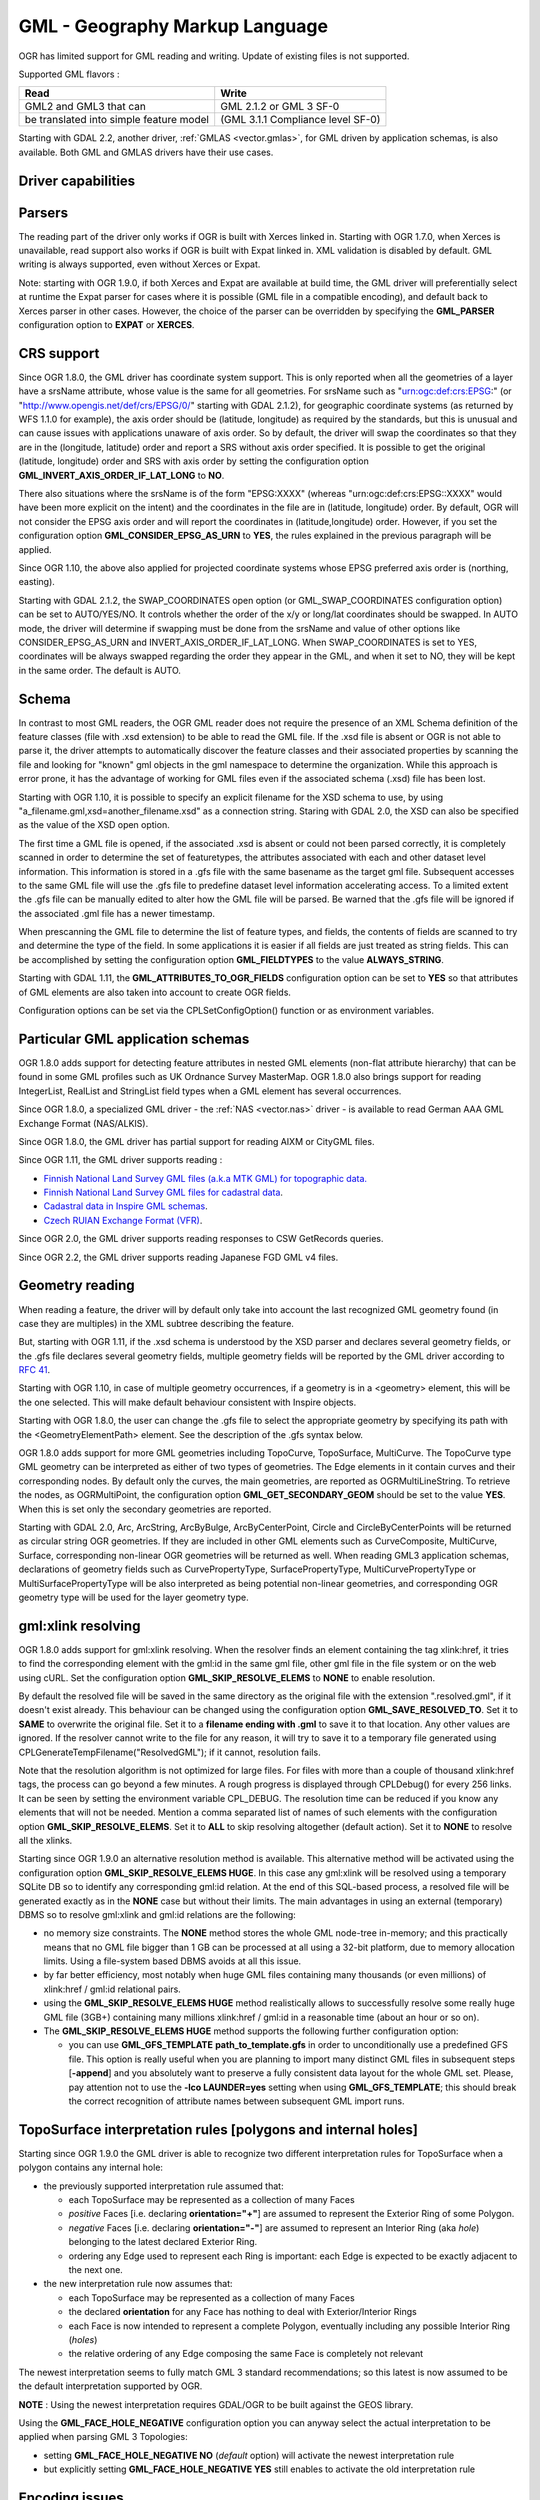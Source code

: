 .. _vector.gml:

GML - Geography Markup Language
===============================

OGR has limited support for GML reading and writing. Update of existing
files is not supported.

Supported GML flavors :

======================================= =================================
Read                                    Write
======================================= =================================
GML2 and GML3 that can                  GML 2.1.2 or GML 3 SF-0
be translated into simple feature model (GML 3.1.1 Compliance level SF-0)
======================================= =================================

Starting with GDAL 2.2, another driver, :ref:`GMLAS <vector.gmlas>`, for
GML driven by application schemas, is also available. Both GML and GMLAS
drivers have their use cases.

Driver capabilities
-------------------

.. supports_create::

.. supports_georeferencing::

.. supports_virtualio::

Parsers
-------

The reading part of the driver only works if OGR is built with Xerces
linked in. Starting with OGR 1.7.0, when Xerces is unavailable, read
support also works if OGR is built with Expat linked in. XML validation
is disabled by default. GML writing is always supported, even without
Xerces or Expat.

Note: starting with OGR 1.9.0, if both Xerces and Expat are available at
build time, the GML driver will preferentially select at runtime the
Expat parser for cases where it is possible (GML file in a compatible
encoding), and default back to Xerces parser in other cases. However,
the choice of the parser can be overridden by specifying the
**GML_PARSER** configuration option to **EXPAT** or **XERCES**.

CRS support
-----------

Since OGR 1.8.0, the GML driver has coordinate system support. This is
only reported when all the geometries of a layer have a srsName
attribute, whose value is the same for all geometries. For srsName such
as "urn:ogc:def:crs:EPSG:" (or "http://www.opengis.net/def/crs/EPSG/0/"
starting with GDAL 2.1.2), for geographic coordinate systems (as
returned by WFS 1.1.0 for example), the axis order should be (latitude,
longitude) as required by the standards, but this is unusual and can
cause issues with applications unaware of axis order. So by default, the
driver will swap the coordinates so that they are in the (longitude,
latitude) order and report a SRS without axis order specified. It is
possible to get the original (latitude, longitude) order and SRS with
axis order by setting the configuration option
**GML_INVERT_AXIS_ORDER_IF_LAT_LONG** to **NO**.

There also situations where the srsName is of the form "EPSG:XXXX"
(whereas "urn:ogc:def:crs:EPSG::XXXX" would have been more explicit on
the intent) and the coordinates in the file are in (latitude, longitude)
order. By default, OGR will not consider the EPSG axis order and will
report the coordinates in (latitude,longitude) order. However, if you
set the configuration option **GML_CONSIDER_EPSG_AS_URN** to **YES**,
the rules explained in the previous paragraph will be applied.

Since OGR 1.10, the above also applied for projected coordinate systems
whose EPSG preferred axis order is (northing, easting).

Starting with GDAL 2.1.2, the SWAP_COORDINATES open option (or
GML_SWAP_COORDINATES configuration option) can be set to AUTO/YES/NO. It
controls whether the order of the x/y or long/lat coordinates should be
swapped. In AUTO mode, the driver will determine if swapping must be
done from the srsName and value of other options like
CONSIDER_EPSG_AS_URN and INVERT_AXIS_ORDER_IF_LAT_LONG. When
SWAP_COORDINATES is set to YES, coordinates will be always swapped
regarding the order they appear in the GML, and when it set to NO, they
will be kept in the same order. The default is AUTO.

Schema
------

In contrast to most GML readers, the OGR GML reader does not require the
presence of an XML Schema definition of the feature classes (file with
.xsd extension) to be able to read the GML file. If the .xsd file is
absent or OGR is not able to parse it, the driver attempts to
automatically discover the feature classes and their associated
properties by scanning the file and looking for "known" gml objects in
the gml namespace to determine the organization. While this approach is
error prone, it has the advantage of working for GML files even if the
associated schema (.xsd) file has been lost.

Starting with OGR 1.10, it is possible to specify an explicit filename
for the XSD schema to use, by using
"a_filename.gml,xsd=another_filename.xsd" as a connection string.
Staring with GDAL 2.0, the XSD can also be specified as the value of the
XSD open option.

The first time a GML file is opened, if the associated .xsd is absent or
could not been parsed correctly, it is completely scanned in order to
determine the set of featuretypes, the attributes associated with each
and other dataset level information. This information is stored in a
.gfs file with the same basename as the target gml file. Subsequent
accesses to the same GML file will use the .gfs file to predefine
dataset level information accelerating access. To a limited extent the
.gfs file can be manually edited to alter how the GML file will be
parsed. Be warned that the .gfs file will be ignored if the associated
.gml file has a newer timestamp.

When prescanning the GML file to determine the list of feature types,
and fields, the contents of fields are scanned to try and determine the
type of the field. In some applications it is easier if all fields are
just treated as string fields. This can be accomplished by setting the
configuration option **GML_FIELDTYPES** to the value **ALWAYS_STRING**.

Starting with GDAL 1.11, the **GML_ATTRIBUTES_TO_OGR_FIELDS**
configuration option can be set to **YES** so that attributes of GML
elements are also taken into account to create OGR fields.

Configuration options can be set via the CPLSetConfigOption() function
or as environment variables.

Particular GML application schemas
----------------------------------

OGR 1.8.0 adds support for detecting feature attributes in nested GML
elements (non-flat attribute hierarchy) that can be found in some GML
profiles such as UK Ordnance Survey MasterMap. OGR 1.8.0 also brings
support for reading IntegerList, RealList and StringList field types
when a GML element has several occurrences.

Since OGR 1.8.0, a specialized GML driver - the :ref:`NAS <vector.nas>`
driver - is available to read German AAA GML Exchange Format
(NAS/ALKIS).

Since OGR 1.8.0, the GML driver has partial support for reading AIXM or
CityGML files.

Since OGR 1.11, the GML driver supports reading :

-  `Finnish National Land Survey GML files (a.k.a MTK GML) for
   topographic
   data. <http://xml.nls.fi/XML/Schema/Maastotietojarjestelma/MTK/201202/Maastotiedot.xsd>`__
-  `Finnish National Land Survey GML files for cadastral
   data <http://xml.nls.fi/XML/Schema/sovellus/ktjkii/modules/kiinteistotietojen_kyselypalvelu_WFS/Asiakasdokumentaatio/ktjkiiwfs/2010/02/>`__.
-  `Cadastral data in Inspire GML
   schemas <http://inspire.ec.europa.eu/schemas/cp/3.0/CadastralParcels.xsd>`__.
-  `Czech RUIAN Exchange Format
   (VFR) <http://www.cuzk.cz/Uvod/Produkty-a-sluzby/RUIAN/2-Poskytovani-udaju-RUIAN-ISUI-VDP/Vymenny-format-RUIAN/Vymenny-format-RUIAN-%28VFR%29.aspx>`__.

Since OGR 2.0, the GML driver supports reading responses to CSW
GetRecords queries.

Since OGR 2.2, the GML driver supports reading Japanese FGD GML v4
files.

Geometry reading
----------------

When reading a feature, the driver will by default only take into
account the last recognized GML geometry found (in case they are
multiples) in the XML subtree describing the feature.

But, starting with OGR 1.11, if the .xsd schema is understood by the XSD
parser and declares several geometry fields, or the .gfs file declares
several geometry fields, multiple geometry fields will be reported by
the GML driver according to `RFC
41 <http://trac.osgeo.org/gdal/wiki/rfc41_multiple_geometry_fields>`__.

Starting with OGR 1.10, in case of multiple geometry occurrences, if a
geometry is in a <geometry> element, this will be the one selected. This
will make default behaviour consistent with Inspire objects.

Starting with OGR 1.8.0, the user can change the .gfs file to select the
appropriate geometry by specifying its path with the
<GeometryElementPath> element. See the description of the .gfs syntax
below.

OGR 1.8.0 adds support for more GML geometries including TopoCurve,
TopoSurface, MultiCurve. The TopoCurve type GML geometry can be
interpreted as either of two types of geometries. The Edge elements in
it contain curves and their corresponding nodes. By default only the
curves, the main geometries, are reported as OGRMultiLineString. To
retrieve the nodes, as OGRMultiPoint, the configuration option
**GML_GET_SECONDARY_GEOM** should be set to the value **YES**. When this
is set only the secondary geometries are reported.

Starting with GDAL 2.0, Arc, ArcString, ArcByBulge, ArcByCenterPoint,
Circle and CircleByCenterPoints will be returned as circular string OGR
geometries. If they are included in other GML elements such as
CurveComposite, MultiCurve, Surface, corresponding non-linear OGR
geometries will be returned as well. When reading GML3 application
schemas, declarations of geometry fields such as CurvePropertyType,
SurfacePropertyType, MultiCurvePropertyType or MultiSurfacePropertyType
will be also interpreted as being potential non-linear geometries, and
corresponding OGR geometry type will be used for the layer geometry
type.

gml:xlink resolving
-------------------

OGR 1.8.0 adds support for gml:xlink resolving. When the resolver finds
an element containing the tag xlink:href, it tries to find the
corresponding element with the gml:id in the same gml file, other gml
file in the file system or on the web using cURL. Set the configuration
option **GML_SKIP_RESOLVE_ELEMS** to **NONE** to enable resolution.

By default the resolved file will be saved in the same directory as the
original file with the extension ".resolved.gml", if it doesn't exist
already. This behaviour can be changed using the configuration option
**GML_SAVE_RESOLVED_TO**. Set it to **SAME** to overwrite the original
file. Set it to a **filename ending with .gml** to save it to that
location. Any other values are ignored. If the resolver cannot write to
the file for any reason, it will try to save it to a temporary file
generated using CPLGenerateTempFilename("ResolvedGML"); if it cannot,
resolution fails.

Note that the resolution algorithm is not optimized for large files. For
files with more than a couple of thousand xlink:href tags, the process
can go beyond a few minutes. A rough progress is displayed through
CPLDebug() for every 256 links. It can be seen by setting the
environment variable CPL_DEBUG. The resolution time can be reduced if
you know any elements that will not be needed. Mention a comma separated
list of names of such elements with the configuration option
**GML_SKIP_RESOLVE_ELEMS**. Set it to **ALL** to skip resolving
altogether (default action). Set it to **NONE** to resolve all the
xlinks.

Starting since OGR 1.9.0 an alternative resolution method is available.
This alternative method will be activated using the configuration option
**GML_SKIP_RESOLVE_ELEMS HUGE**. In this case any gml:xlink will be
resolved using a temporary SQLite DB so to identify any corresponding
gml:id relation. At the end of this SQL-based process, a resolved file
will be generated exactly as in the **NONE** case but without their
limits. The main advantages in using an external (temporary) DBMS so to
resolve gml:xlink and gml:id relations are the following:

-  no memory size constraints. The **NONE** method stores the whole GML
   node-tree in-memory; and this practically means that no GML file
   bigger than 1 GB can be processed at all using a 32-bit platform, due
   to memory allocation limits. Using a file-system based DBMS avoids at
   all this issue.
-  by far better efficiency, most notably when huge GML files containing
   many thousands (or even millions) of xlink:href / gml:id relational
   pairs.
-  using the **GML_SKIP_RESOLVE_ELEMS HUGE** method realistically allows
   to successfully resolve some really huge GML file (3GB+) containing
   many millions xlink:href / gml:id in a reasonable time (about an hour
   or so on).
-  The **GML_SKIP_RESOLVE_ELEMS HUGE** method supports the following
   further configuration option:

   -  you can use **GML_GFS_TEMPLATE** **path_to_template.gfs** in order
      to unconditionally use a predefined GFS file. This option is
      really useful when you are planning to import many distinct GML
      files in subsequent steps [**-append**] and you absolutely want to
      preserve a fully consistent data layout for the whole GML set.
      Please, pay attention not to use the **-lco LAUNDER=yes** setting
      when using **GML_GFS_TEMPLATE**; this should break the correct
      recognition of attribute names between subsequent GML import runs.

TopoSurface interpretation rules [polygons and internal holes]
--------------------------------------------------------------

Starting since OGR 1.9.0 the GML driver is able to recognize two
different interpretation rules for TopoSurface when a polygon contains
any internal hole:

-  the previously supported interpretation rule assumed that:

   -  each TopoSurface may be represented as a collection of many Faces
   -  *positive* Faces [i.e. declaring **orientation="+"**] are assumed
      to represent the Exterior Ring of some Polygon.
   -  *negative* Faces [i.e. declaring **orientation="-"**] are assumed
      to represent an Interior Ring (aka *hole*) belonging to the latest
      declared Exterior Ring.
   -  ordering any Edge used to represent each Ring is important: each
      Edge is expected to be exactly adjacent to the next one.

-  the new interpretation rule now assumes that:

   -  each TopoSurface may be represented as a collection of many Faces
   -  the declared **orientation** for any Face has nothing to deal with
      Exterior/Interior Rings
   -  each Face is now intended to represent a complete Polygon,
      eventually including any possible Interior Ring (*holes*)
   -  the relative ordering of any Edge composing the same Face is
      completely not relevant

The newest interpretation seems to fully match GML 3 standard
recommendations; so this latest is now assumed to be the default
interpretation supported by OGR.

**NOTE** : Using the newest interpretation requires GDAL/OGR to be built
against the GEOS library.

Using the **GML_FACE_HOLE_NEGATIVE** configuration option you can anyway
select the actual interpretation to be applied when parsing GML 3
Topologies:

-  setting **GML_FACE_HOLE_NEGATIVE NO** (*default* option) will
   activate the newest interpretation rule
-  but explicitly setting **GML_FACE_HOLE_NEGATIVE YES** still enables
   to activate the old interpretation rule

Encoding issues
---------------

Expat library supports reading the following built-in encodings :

-  US-ASCII
-  UTF-8
-  UTF-16
-  ISO-8859-1

When used with Expat library, OGR 1.8.0 adds supports for Windows-1252
encoding ( for previous versions, altering the encoding mentioned in the
XML header to ISO-8859-1 might work in some cases).

The content returned by OGR will be encoded in UTF-8, after the
conversion from the encoding mentioned in the file header is.

If the GML file is not encoded in one of the previous encodings and the
only parser available is Expat, it will not be parsed by the GML driver.
You may convert it into one of the supported encodings with the *iconv*
utility for example and change accordingly the *encoding* parameter
value in the XML header.

When writing a GML file, the driver expects UTF-8 content to be passed
in.

Note: The .xsd schema files are parsed with an integrated XML parser
which does not currently understand XML encodings specified in the XML
header. It expects encoding to be always UTF-8. If attribute names in
the schema file contains non-ascii characters, it is better to use
*iconv* utility and convert the .xsd file into UTF-8 encoding first.

Feature id (fid / gml:id)
-------------------------

Starting with OGR 1.8.0, the driver exposes the content of the gml:id
attribute as a string field called *gml_id*, when reading GML WFS
documents. When creating a GML3 document, if a field is called *gml_id*,
its content will also be used to write the content of the gml:id
attribute of the created feature.

Starting with OGR 1.9.0, the driver autodetects the presence of a fid
(GML2) (resp. gml:id (GML3)) attribute at the beginning of the file,
and, if found, exposes it by default as a *fid* (resp. *gml_id*) field.
The autodetection can be overridden by specifying the **GML_EXPOSE_FID**
or **GML_EXPOSE_GML_ID** configuration option to **YES** or **NO**.

Starting with OGR 1.9.0, when creating a GML2 document, if a field is
called *fid*, its content will also be used to write the content of the
fid attribute of the created feature.

Performance issues with large multi-layer GML files.
----------------------------------------------------

There is only one GML parser per GML datasource shared among the various
layers. By default, the GML driver will restart reading from the
beginning of the file, each time a layer is accessed for the first time,
which can lead to poor performance with large GML files.

Starting with OGR 1.9.0, the **GML_READ_MODE** configuration option can
be set to **SEQUENTIAL_LAYERS** if all features belonging to the same
layer are written sequentially in the file. The reader will then avoid
unnecessary resets when layers are read completely one after the other.
To get the best performance, the layers must be read in the order they
appear in the file.

If no .xsd and .gfs files are found, the parser will detect the layout
of layers when building the .gfs file. If the layers are found to be
sequential, a *<SequentialLayers>true</SequentialLayers>* element will
be written in the .gfs file, so that the GML_READ_MODE will be
automatically initialized to SEQUENTIAL_LAYERS if not explicitly set by
the user.

Starting with OGR 1.9.0, the GML_READ_MODE configuration option can be
set to INTERLEAVED_LAYERS to be able to read a GML file whose features
from different layers are interleaved. In the case, the semantics of the
GetNextFeature() will be slightly altered, in a way where a NULL return
does not necessarily mean that all features from the current layer have
been read, but it could also mean that there is still a feature to read,
but that belongs to another layer. In that case, the file should be read
with code similar to the following one :

::

       int nLayerCount = poDS->GetLayerCount();
       int bFoundFeature;
       do
       {
           bFoundFeature = FALSE;
           for( int iLayer = 0; iLayer < nLayerCount; iLayer++ )
           {
               OGRLayer   *poLayer = poDS->GetLayer(iLayer);
               OGRFeature *poFeature;
               while((poFeature = poLayer->GetNextFeature()) != NULL)
               {
                   bFoundFeature = TRUE;
                   poFeature->DumpReadable(stdout, NULL);
                   OGRFeature::DestroyFeature(poFeature);
               }
           }
       } while (bInterleaved && bFoundFeature);

Open options
------------

-  **XSD=filename**: (GDAL >=2.0) to specify an explicit filename for
   the XSD application schema to use.
-  **FORCE_SRS_DETECTION=YES/NO**: (GDAL >=2.0) Force a full scan to
   detect the SRS of layers. This option may be needed in the case where
   the .gml file is accompanied with a .xsd. Normally in that situation,
   OGR would not detect the SRS, because this requires to do a full scan
   of the file. Defaults to NO
-  **EMPTY_AS_NULL=YES/NO**: (GDAL >=2.0) By default
   (EMPTY_AS_NULL=YES), fields with empty content will be reported as
   being NULL, instead of being an empty string. This is the historic
   behaviour. However this will prevent such fields to be declared as
   not-nullable if the application schema declared them as mandatory. So
   this option can be set to NO to have both empty strings being report
   as such, and mandatory fields being reported as not nullable.
-  **GML_ATTRIBUTES_TO_OGR_FIELDS=YES/NO**: (GDAL >=2.0) Whether GML
   attributes should be reported as OGR fields. Note that this option
   has only an effect the first time a GML file is opened (before the
   .gfs file is created), and if it has no valid associated .xsd.
   Defaults to NO.
-  **INVERT_AXIS_ORDER_IF_LAT_LONG=YES/NO**: (GDAL >=2.0) Whether to
   present SRS and coordinate ordering in traditional GIS order.
   Defaults to YES.
-  **CONSIDER_EPSG_AS_URN=YES/NO/AUTO**: (GDAL >=2.0) Whether to
   consider srsName like EPSG:XXXX as respecting EPSG axis order.
   Defaults to AUTO.
-  **SWAP_COORDINATES**\ =AUTO/YES/NO: (GDAL >=2.1.2) Whether the order
   of the x/y or long/lat coordinates should be swapped. In AUTO mode,
   the driver will determine if swapping must be done from the srsName
   and value of other options like CONSIDER_EPSG_AS_URN and
   INVERT_AXIS_ORDER_IF_LAT_LONG. When SWAP_COORDINATES is set to YES,
   coordinates will be always swapped regarding the order they appear in
   the GML, and when it set to NO, they will be kept in the same order.
   The default is AUTO.
-  **READ_MODE=AUTO/STANDARD/SEQUENTIAL_LAYERS/INTERLEAVED_LAYERS**:
   (GDAL >=2.0) Read mode. Defaults to AUTO.
-  **EXPOSE_GML_ID=YES/NO/AUTO**: (GDAL >=2.0) Whether to make feature
   gml:id as a gml_id attribute. Defaults to AUTO.
-  **EXPOSE_FID=YES/NO/AUTO**: (GDAL >=2.0) Whether to make feature fid
   as a fid attribute. Defaults to AUTO.
-  **DOWNLOAD_SCHEMA=YES/NO**: (GDAL >=2.0) Whether to download the
   remote application schema if needed (only for WFS currently).
   Defaults to YES.
-  **REGISTRY=filename**: (GDAL >=2.0) Filename of the registry with
   application schemas. Defaults to {GDAL_DATA}/gml_registry.xml.

Creation Issues
---------------

On export all layers are written to a single GML file all in a single
feature collection. Each layer's name is used as the element name for
objects from that layer. Geometries are always written as the
ogr:geometryProperty element on the feature.

The GML writer supports the following dataset creation options:

-  **XSISCHEMAURI**: If provided, this URI will be inserted as the
   schema location. Note that the schema file isn't actually accessed by
   OGR, so it is up to the user to ensure it will match the schema of
   the OGR produced GML data file.
-  **XSISCHEMA**: This can be EXTERNAL, INTERNAL or OFF and defaults to
   EXTERNAL. This writes a GML application schema file to a
   corresponding .xsd file (with the same basename). If INTERNAL is used
   the schema is written within the GML file, but this is experimental
   and almost certainly not valid XML. OFF disables schema generation
   (and is implicit if XSISCHEMAURI is used).
-  **PREFIX** (OGR >= 1.10) Defaults to 'ogr'. This is the prefix for
   the application target namespace.
-  **STRIP_PREFIX** (OGR >= 1.11) Defaults to FALSE. Can be set to TRUE
   to avoid writing the prefix of the application target namespace in
   the GML file.
-  **TARGET_NAMESPACE** (OGR >= 1.10) Defaults to
   'http://ogr.maptools.org/'. This is the application target namespace.
-  **FORMAT**: (OGR >= 1.8.0) This can be set to :

   -  *GML3* in order to write GML files that follow GML 3.1.1 SF-0
      profile.
   -  *GML3Deegree* (OGR >= 1.9.0) in order to produce a GML 3.1.1 .XSD
      schema, with a few variations with respect to what is recommended
      by GML3 SF-0 profile, but that will be better accepted by some
      software (such as Deegree 3).
   -  *GML3.2*\ (OGR >= 1.9.0) in order to write GML files that follow
      GML 3.2.1 SF-0 profile.

   If not specified, GML2 will be used.
   Starting with GDAL 2.0, non-linear geometries can be written. This is
   only compatible with selecting on of that above GML3 format variant.
   Otherwise, such geometries will be approximating into their closest
   matching linear geometry.
   Note: starting with OGR 1.11, fields of type StringList, RealList or
   IntegerList can be written. This will cause to advertize the SF-1
   profile in the .XSD schema (such types are not supported by SF-0).
-  **GML_FEATURE_COLLECTION**\ =YES/NO (OGR >= 2.3) Whether to use the
   gml:FeatureCollection, instead of creating a dedicated container
   element in the target namespace. Only valid for FORMAT=GML3/GML3.2.
   Note that gml:FeatureCollection has been deprecated in GML 3.2, and
   is not allowed by the OGC 06-049r1 "Geography Markup Language (GML)
   simple features profile" (for GML 3.1.1) and OGC 10-100r3 "Geography
   Markup Language (GML) simple features profile (with Corrigendum)"
   (for GML 3.2) specifications.
-  **GML3_LONGSRS**\ =YES/NO. (OGR >= 1.8.0, only valid when
   FORMAT=GML3/GML3Degree/GML3.2) Deprecated by SRSNAME_FORMAT in GDAL
   2.2. Default to YES. If YES, SRS with EPSG authority will be written
   with the "urn:ogc:def:crs:EPSG::" prefix. In the case the SRS is a
   SRS without explicit AXIS order, but that the same SRS authority code
   imported with ImportFromEPSGA() should be treated as lat/long or
   northing/easting, then the function will take care of coordinate
   order swapping. If set to NO, SRS with EPSG authority will be written
   with the "EPSG:" prefix, even if they are in lat/long order.
-  **SRSNAME_FORMAT**\ =SHORT/OGC_URN/OGC_URL (Only valid for
   FORMAT=GML3/GML3Degree/GML3.2, GDAL >= 2.2). Defaults to OGC_URN. If
   SHORT, then srsName will be in the form AUTHORITY_NAME:AUTHORITY_CODE
   If OGC_URN, then srsName will be in the form
   urn:ogc:def:crs:AUTHORITY_NAME::AUTHORITY_CODE If OGC_URL, then
   srsName will be in the form
   http://www.opengis.net/def/crs/AUTHORITY_NAME/0/AUTHORITY_CODE For
   OGC_URN and OGC_URL, in the case the SRS is a SRS without explicit
   AXIS order, but that the same SRS authority code imported with
   ImportFromEPSGA() should be treated as lat/long or northing/easting,
   then the function will take care of coordinate order swapping.
-  **SRSDIMENSION_LOC**\ =POSLIST/GEOMETRY/GEOMETRY,POSLIST. (Only valid
   for FORMAT=GML3/GML3Degree/GML3.2, GDAL >= 2.0) Default to POSLIST.
   For 2.5D geometries, define the location where to attach the
   srsDimension attribute. There are diverging implementations. Some put
   in on the <gml:posList> element, other on the top geometry element.
-  **WRITE_FEATURE_BOUNDED_BY**\ =YES/NO. (OGR >= 1.11, only valid when
   FORMAT=GML3/GML3Degree/GML3.2) Default to YES. If set to NO, the
   <gml:boundedBy> element will not be written for each feature.
-  **SPACE_INDENTATION**\ =YES/NO. (OGR >= 1.8.0) Default to YES. If
   YES, the output will be indented with spaces for more readability,
   but at the expense of file size.
-  **GML_ID**\ =string. (Only valid for GML 3.2, GDAL >= 2.0) Value of
   feature collection gml:id. Default value is "aFeatureCollection".
-  **NAME**\ =string. Content of GML name element. Can also be set as
   the NAME metadata item on the dataset.
-  **DESCRIPTION**\ =string. Content of GML description element. Can
   also be set as the DESCRIPTION metadata item on the dataset.

VSI Virtual File System API support
-----------------------------------

(Some features below might require OGR >= 1.9.0)

The driver supports reading and writing to files managed by VSI Virtual
File System API, which include "regular" files, as well as files in the
/vsizip/ (read-write) , /vsigzip/ (read-write) , /vsicurl/ (read-only)
domains.

Writing to /dev/stdout or /vsistdout/ is also supported. Note that in
that case, only the content of the GML file will be written to the
standard output (and not the .xsd). The <boundedBy> element will not be
written. This is also the case if writing in /vsigzip/

Syntax of .gfs file by example
------------------------------

Let's consider the following test.gml file :

::

   <?xml version="1.0" encoding="UTF-8"?>
   <gml:FeatureCollection xmlns:gml="http://www.opengis.net/gml">
     <gml:featureMember>
       <LAYER>
         <attrib1>attrib1_value</attrib1>
         <attrib2container>
           <attrib2>attrib2_value</attrib2>
         </attrib2container>
         <location1container>
           <location1>
               <gml:Point><gml:coordinates>3,50</gml:coordinates></gml:Point>
           </location1>
         </location1container>
         <location2>
           <gml:Point><gml:coordinates>2,49</gml:coordinates></gml:Point>
         </location2>
       </LAYER>
     </gml:featureMember>
   </gml:FeatureCollection>

and the following associated .gfs file.

::

   <GMLFeatureClassList>
     <GMLFeatureClass>
       <Name>LAYER</Name>
       <ElementPath>LAYER</ElementPath>
       <GeometryElementPath>location1container|location1</GeometryElementPath>
       <PropertyDefn>
         <Name>attrib1</Name>
         <ElementPath>attrib1</ElementPath>
         <Type>String</Type>
         <Width>13</Width>
       </PropertyDefn>
       <PropertyDefn>
         <Name>attrib2</Name>
         <ElementPath>attrib2container|attrib2</ElementPath>
         <Type>String</Type>
         <Width>13</Width>
       </PropertyDefn>
     </GMLFeatureClass>
   </GMLFeatureClassList>

Note the presence of the '|' character in the <ElementPath> and
<GeometryElementPath> elements to specify the wished field/geometry
element that is a nested XML element. Nested field elements are only
supported from OGR 1.8.0, as well as specifying <GeometryElementPath> If
GeometryElementPath is not specified, the GML driver will use the last
recognized geometry element.

The <GeometryType> element can be specified to force the geometry type.
Accepted values are : 0 (any geometry type), 1 (point), 2 (linestring),
3 (polygon), 4 (multipoint), 5 (multilinestring), 6 (multipolygon), 7
(geometrycollection).

Starting with OGR 1.11, the <GeometryElementPath> and <GeometryType> can
be specified as many times as there are geometry fields in the GML file.
Another possibility is to define a <GeomPropertyDefn>element as many
times as necessary:

::

   <GMLFeatureClassList>
     <GMLFeatureClass>
       <Name>LAYER</Name>
       <ElementPath>LAYER</ElementPath>
       <GeomPropertyDefn>
           <Name>geometry</Name> <-- OGR geometry name -->
           <ElementPath>geometry</ElementPath> <!-- XML element name possibly with '|' to specify the path -->
           <Type>MultiPolygon</Type>
       </GeomPropertyDefn>
       <GeomPropertyDefn>
           <Name>referencePoint</Name>
           <ElementPath>referencePoint</ElementPath>
           <Type>Point</Type>
       </GeomPropertyDefn>
     </GMLFeatureClass>
   </GMLFeatureClassList>

The output of *ogrinfo test.gml -ro -al* is:

::

   Layer name: LAYER
   Geometry: Unknown (any)
   Feature Count: 1
   Extent: (3.000000, 50.000000) - (3.000000, 50.000000)
   Layer SRS WKT:
   (unknown)
   Geometry Column = location1container|location1
   attrib1: String (13.0)
   attrib2: String (13.0)
   OGRFeature(LAYER):0
     attrib1 (String) = attrib1_value
     attrib2 (String) = attrib2_value
     POINT (3 50)

Advanced .gfs syntax (OGR >= 1.11)
----------------------------------

Specifying ElementPath to find objects embedded into top level objects
~~~~~~~~~~~~~~~~~~~~~~~~~~~~~~~~~~~~~~~~~~~~~~~~~~~~~~~~~~~~~~~~~~~~~~

Let's consider the following test.gml file :

::

   <?xml version="1.0" encoding="utf-8"?>
   <gml:FeatureCollection xmlns:xlink="http://www.w3.org/1999/xlink"
                          xmlns:xsi="http://www.w3.org/2001/XMLSchema-instance"
                          gml:id="foo" xmlns:gml="http://www.opengis.net/gml/3.2">
     <gml:featureMember>
       <TopLevelObject gml:id="TopLevelObject.1">
         <content>
           <Object gml:id="Object.1">
             <geometry>
               <gml:Polygon gml:id="Object.1.Geometry" srsName="urn:ogc:def:crs:EPSG::4326">
                 <gml:exterior>
                   <gml:LinearRing>
                     <gml:posList srsDimension="2">48 2 49 2 49 3 48 3 48 2</gml:posList>
                   </gml:LinearRing>
                 </gml:exterior>
               </gml:Polygon>
             </geometry>
             <foo>bar</foo>
           </Object>
         </content>
         <content>
           <Object gml:id="Object.2">
             <geometry>
               <gml:Polygon gml:id="Object.2.Geometry" srsName="urn:ogc:def:crs:EPSG::4326">
                 <gml:exterior>
                   <gml:LinearRing>
                     <gml:posList srsDimension="2">-48 2 -49 2 -49 3 -48 3 -48 2</gml:posList>
                   </gml:LinearRing>
                 </gml:exterior>
               </gml:Polygon>
             </geometry>
             <foo>baz</foo>
           </Object>
         </content>
       </TopLevelObject>
     </gml:featureMember>
   </gml:FeatureCollection>

By default, only the TopLevelObject object would be reported and it
would only use the second geometry. This is not the desired behaviour in
that instance. You can edit the generated .gfs and modify it like the
following in order to specify a full path to the element (top level XML
element being omitted) :

::

   <GMLFeatureClassList>
     <GMLFeatureClass>
       <Name>Object</Name>
       <ElementPath>featureMember|TopLevelObject|content|Object</ElementPath>
       <GeometryType>3</GeometryType>
       <PropertyDefn>
         <Name>foo</Name>
         <ElementPath>foo</ElementPath>
         <Type>String</Type>
       </PropertyDefn>
     </GMLFeatureClass>
   </GMLFeatureClassList>

Getting XML attributes as OGR fields
~~~~~~~~~~~~~~~~~~~~~~~~~~~~~~~~~~~~

The element@attribute syntax can be used in the <ElementPath> to specify
that the value of attribute 'attribute' of element 'element' must be
fetched.

Let's consider the following test.gml file :

::

   <?xml version="1.0" encoding="UTF-8"?>
   <gml:FeatureCollection xmlns:gml="http://www.opengis.net/gml">
     <gml:featureMember>
       <LAYER>
         <length unit="m">5</length>
       </LAYER>
     </gml:featureMember>
   </gml:FeatureCollection>

and the following associated .gfs file.

::

   <GMLFeatureClassList>
     <GMLFeatureClass>
       <Name>LAYER</Name>
       <ElementPath>LAYER</ElementPath>
       <GeometryType>100</GeometryType> <!-- no geometry -->
       <PropertyDefn>
         <Name>length</Name>
         <ElementPath>length</ElementPath>
         <Type>Real</Type>
       </PropertyDefn>
       <PropertyDefn>
         <Name>length_unit</Name>
         <ElementPath>length@unit</ElementPath>
         <Type>String</Type>
       </PropertyDefn>
     </GMLFeatureClass>
   </GMLFeatureClassList>

The output of *ogrinfo test.gml -ro -al* is:

::

   Layer name: LAYER
   Geometry: None
   Feature Count: 1
   Layer SRS WKT:
   (unknown)
   gml_id: String (0.0)
   length: Real (0.0)
   length_unit: String (0.0)
   OGRFeature(LAYER):0
     gml_id (String) = (null)
     length (Real) = 5
     length_unit (String) = m

Using conditions on XML attributes
~~~~~~~~~~~~~~~~~~~~~~~~~~~~~~~~~~

A <Condition> element can be specified as a child element of a
<PropertyDefn>. The content of the Condition follows a minimalistic
XPath syntax. It must be of the form @attrname[=|!=]'attrvalue' [and|or
other_cond]*. Note that 'and' and 'or' operators cannot be mixed (their
precedence is not taken into account).

Several <PropertyDefn> can be defined with the same <ElementPath>, but
with <Condition> that must be mutually exclusive.

Let's consider the following testcondition.gml file :

::

   <?xml version="1.0" encoding="utf-8" ?>
   <ogr:FeatureCollection
        xmlns:ogr="http://ogr.maptools.org/"
        xmlns:gml="http://www.opengis.net/gml">
     <gml:featureMember>
       <ogr:testcondition fid="testcondition.0">
         <ogr:name lang="en">English name</ogr:name>
         <ogr:name lang="fr">Nom francais</ogr:name>
         <ogr:name lang="de">Deutsche name</ogr:name>
       </ogr:testcondition>
     </gml:featureMember>
   </ogr:FeatureCollection>

and the following associated .gfs file.

::

   <GMLFeatureClassList>
     <GMLFeatureClass>
       <Name>testcondition</Name>
       <ElementPath>testcondition</ElementPath>
       <GeometryType>100</GeometryType>
       <PropertyDefn>
         <Name>name_en</Name>
         <ElementPath>name</ElementPath>
         <Condition>@lang='en'</Condition>
         <Type>String</Type>
       </PropertyDefn>
       <PropertyDefn>
         <Name>name_fr</Name>
         <ElementPath>name</ElementPath>
         <Condition>@lang='fr'</Condition>
         <Type>String</Type>
       </PropertyDefn>
       <PropertyDefn>
         <Name>name_others_lang</Name>
         <ElementPath>name@lang</ElementPath>
         <Condition>@lang!='en' and @lang!='fr'</Condition>
         <Type>StringList</Type>
       </PropertyDefn>
       <PropertyDefn>
         <Name>name_others</Name>
         <ElementPath>name</ElementPath>
         <Condition>@lang!='en' and @lang!='fr'</Condition>
         <Type>StringList</Type>
       </PropertyDefn>
     </GMLFeatureClass>
   </GMLFeatureClassList>

The output of *ogrinfo testcondition.gml -ro -al* is:

::

   Layer name: testcondition
   Geometry: None
   Feature Count: 1
   Layer SRS WKT:
   (unknown)
   fid: String (0.0)
   name_en: String (0.0)
   name_fr: String (0.0)
   name_others_lang: StringList (0.0)
   name_others: StringList (0.0)
   OGRFeature(testcondition):0
     fid (String) = testcondition.0
     name_en (String) = English name
     name_fr (String) = Nom francais
     name_others_lang (StringList) = (1:de)
     name_others (StringList) = (1:Deutsche name)

Registry for GML application schemas (OGR >= 1.11)
--------------------------------------------------

The "data" directory of the GDAL installation contains a
"gml_registry.xml" file that links feature types of GML application
schemas to .xsd or .gfs files that contain their definition. This is
used in case no valid .gfs or .xsd file is found next to the GML file.

An alternate location for the registry file can be defined by setting
its full pathname to the GML_REGISTRY configuration option.

An example of such a file is :

::

   <gml_registry>
       <!-- Finnish National Land Survey cadastral data -->
       <namespace prefix="ktjkiiwfs" uri="http://xml.nls.fi/ktjkiiwfs/2010/02" useGlobalSRSName="true">
           <featureType elementName="KiinteistorajanSijaintitiedot"
                    schemaLocation="http://xml.nls.fi/XML/Schema/sovellus/ktjkii/modules/kiinteistotietojen_kyselypalvelu_WFS/Asiakasdokumentaatio/ktjkiiwfs/2010/02/KiinteistorajanSijaintitiedot.xsd"/>
           <featureType elementName="PalstanTunnuspisteenSijaintitiedot"
                    schemaLocation="http://xml.nls.fi/XML/Schema/sovellus/ktjkii/modules/kiinteistotietojen_kyselypalvelu_WFS/Asiakasdokumentaatio/ktjkiiwfs/2010/02/palstanTunnuspisteenSijaintitiedot.xsd"/>
           <featureType elementName="RekisteriyksikonTietoja"
                    schemaLocation="http://xml.nls.fi/XML/Schema/sovellus/ktjkii/modules/kiinteistotietojen_kyselypalvelu_WFS/Asiakasdokumentaatio/ktjkiiwfs/2010/02/RekisteriyksikonTietoja.xsd"/>
           <featureType elementName="PalstanTietoja"
                    schemaLocation="http://xml.nls.fi/XML/Schema/sovellus/ktjkii/modules/kiinteistotietojen_kyselypalvelu_WFS/Asiakasdokumentaatio/ktjkiiwfs/2010/02/PalstanTietoja.xsd"/>
       </namespace>

       <!-- Inspire CadastralParcels schema -->
       <namespace prefix="cp" uri="urn:x-inspire:specification:gmlas:CadastralParcels:3.0" useGlobalSRSName="true">
           <featureType elementName="BasicPropertyUnit"
                        gfsSchemaLocation="inspire_cp_BasicPropertyUnit.gfs"/>
           <featureType elementName="CadastralBoundary"
                        gfsSchemaLocation="inspire_cp_CadastralBoundary.gfs"/>
           <featureType elementName="CadastralParcel"
                        gfsSchemaLocation="inspire_cp_CadastralParcel.gfs"/>
           <featureType elementName="CadastralZoning"
                        gfsSchemaLocation="inspire_cp_CadastralZoning.gfs"/>
       </namespace>

       <!-- Czech RUIAN (VFR) schema (v1) -->
       <namespace prefix="vf"
                  uri="urn:cz:isvs:ruian:schemas:VymennyFormatTypy:v1 ../ruian/xsd/vymenny_format/VymennyFormatTypy.xsd"
                  useGlobalSRSName="true">
           <featureType elementName="TypSouboru"
                        elementValue="OB"
                        gfsSchemaLocation="ruian_vf_ob_v1.gfs"/>
           <featureType elementName="TypSouboru"
                        elementValue="ST"
                        gfsSchemaLocation="ruian_vf_st_v1.gfs"/>
       </namespace>
   </gml_registry>

XML schema definition (.xsd) files are pointed by the schemaLocation
attribute, whereas OGR .gfs files are pointed by the gfsSchemaLocation
attribute. In both cases, the filename can be a URL (http://, https://),
an absolute filename, or a relative filename (relative to the location
of gml_registry.xml).

The schema is used if and only if the namespace prefix and URI are found
in the first bytes of the GML file (e.g.
*xmlns:ktjkiiwfs="http://xml.nls.fi/ktjkiiwfs/2010/02"*), and that the
feature type is also detected in the first bytes of the GML file (e.g.
*ktjkiiwfs:KiinteistorajanSijaintitiedot*). If the element value is
defined than the schema is used only if the feature type together with
the value is found in the first bytes of the GML file (e.g.
*vf:TypSouboru>OB_UKSH*).

Building junction tables
------------------------

The
`ogr_build_junction_table.py <http://svn.osgeo.org/gdal/trunk/gdal/swig/python/samples/ogr_build_junction_table.py>`__
script can be used to build a `junction
table <http://en.wikipedia.org/wiki/Junction_table>`__ from OGR layers
that contain "XXXX_href" fields. Let's considering the following output
of a GML file with links to other features :

::

   OGRFeature(myFeature):1
     gml_id (String) = myFeature.1
     [...]
     otherFeature_href (StringList) = (2:#otherFeature.10,#otherFeature.20)

   OGRFeature(myFeature):2
     gml_id (String) = myFeature.2
     [...]
     otherFeature_href (StringList) = (2:#otherFeature.30,#otherFeature.10)

After running

::

   ogr2ogr -f PG PG:dbname=mydb my.gml

to import it into PostGIS and

::

   python ogr_build_junction_table.py PG:dbname=mydb

, a *myfeature_otherfeature* table will be created and will contain the
following content :

================ ===================
myfeature_gml_id otherfeature_gml_id
================ ===================
myFeature.1      otherFeature.10
myFeature.1      otherFeature.20
myFeature.2      otherFeature.30
myFeature.2      otherFeature.10
================ ===================

Reading datasets resulting from a WFS 2.0 join queries
------------------------------------------------------

Starting with GDAL 2.0, the GML driver can read datasets resulting from
a WFS 2.0 join queries.

Such datasets typically look like:

::

   <wfs:FeatureCollection xmlns:xs="http://www.w3.org/2001/XMLSchema"
       xmlns:app="http://app.com"
       xmlns:wfs="http://www.opengis.net/wfs/2.0"
       xmlns:gml="http://www.opengis.net/gml/3.2"
       xmlns:xsi="http://www.w3.org/2001/XMLSchema-instance"
       numberMatched="unknown" numberReturned="2" timeStamp="2015-01-01T00:00:00.000Z"
       xsi:schemaLocation="http://www.opengis.net/gml/3.2 http://schemas.opengis.net/gml/3.2.1/gml.xsd
                           http://www.opengis.net/wfs/2.0 http://schemas.opengis.net/wfs/2.0/wfs.xsd">
     <wfs:member>
       <wfs:Tuple>
         <wfs:member>
           <app:table1 gml:id="table1-1">
             <app:foo>1</app:foo>
           </app:table1>
         </wfs:member>
         <wfs:member>
           <app:table2 gml:id="table2-1">
             <app:bar>2</app:bar>
             <app:baz>foo</app:baz>
             <app:geometry><gml:Point gml:id="table2-2.geom.0"><gml:pos>2 49</gml:pos></gml:Point></app:geometry>
           </app:table2>
         </wfs:member>
       </wfs:Tuple>
     </wfs:member>
     <wfs:member>
       <wfs:Tuple>
         <wfs:member>
           <app:table1 gml:id="table1-2">
             <app:bar>2</app:bar>
             <app:geometry><gml:Point gml:id="table1-1.geom.0"><gml:pos>3 50</gml:pos></gml:Point></app:geometry>
           </app:table1>
         </wfs:member>
         <wfs:member>
           <app:table2 gml:id="table2-2">
             <app:bar>2</app:bar>
             <app:baz>bar</app:baz>
             <app:geometry><gml:Point gml:id="table2-2.geom.0"><gml:pos>2 50</gml:pos></gml:Point></app:geometry>
           </app:table2>
         </wfs:member>
       </wfs:Tuple>
     </wfs:member>
   </wfs:FeatureCollection>

OGR will group together the attributes from the layers participating to
the join and will prefix them with the layer name. So the above example
will be read as the following:

::

   OGRFeature(join_table1_table2):0
     table1.gml_id (String) = table1-1
     table1.foo (Integer) = 1
     table1.bar (Integer) = (null)
     table2.gml_id (String) = table2-1
     table2.bar (Integer) = 2
     table2.baz (String) = foo
     table2.geometry = POINT (2 49)

   OGRFeature(join_table1_table2):1
     table1.gml_id (String) = table1-2
     table1.foo (Integer) = (null)
     table1.bar (Integer) = 2
     table2.gml_id (String) = table2-2
     table2.bar (Integer) = 2
     table2.baz (String) = bar
     table1.geometry = POINT (3 50)
     table2.geometry = POINT (2 50)

Examples
--------

The ogr2ogr utility can be used to dump the results of a Oracle query to
GML:

::

   ogr2ogr -f GML output.gml OCI:usr/pwd@db my_feature -where "id = 0"

The ogr2ogr utility can be used to dump the results of a PostGIS query
to GML:

::

   ogr2ogr -f GML output.gml PG:'host=myserver dbname=warmerda' -sql "SELECT pop_1994 from canada where province_name = 'Alberta'"

See Also
--------

-  `GML Specifications <http://www.opengeospatial.org/standards/gml>`__
-  `GML 3.1.1 simple features profile - OGC(R)
   06-049r1 <http://portal.opengeospatial.org/files/?artifact_id=15201>`__
-  `Geography Markup Language (GML) simple features profile (with
   Corrigendum) (GML 3.2.1) - OGC(R)
   10-100r3 <https://portal.opengeospatial.org/files/?artifact_id=42729>`__
-  `Xerces <http://xml.apache.org/xerces2-j/index.html>`__
-  :ref:`GMLAS - Geography Markup Language (GML) driven by application
   schemas <vector.gmlas>`
-  :ref:`NAS/ALKIS : specialized GML driver for cadastral data in
   Germany <vector.nas>`

Credits
-------

-  Implementation for **GML_SKIP_RESOLVE_ELEMS HUGE** was contributed by
   A.Furieri, with funding from Regione Toscana
-  Support for cadastral data in Finnish National Land Survey GML and
   Inspire GML was funded by The Information Centre of the Ministry of
   Agriculture and Forestry (Tike)
